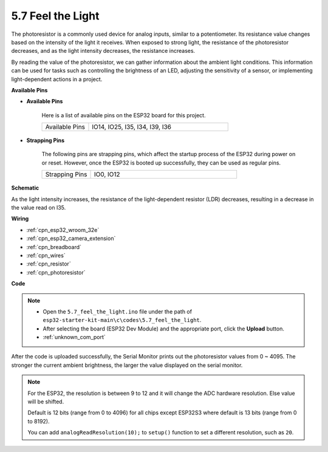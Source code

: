 .. _ar_photoresistor:

5.7 Feel the Light
===========================

The photoresistor is a commonly used device for analog inputs, similar to a potentiometer. Its resistance value changes based on the intensity of the light it receives. When exposed to strong light, the resistance of the photoresistor decreases, and as the light intensity decreases, the resistance increases.

By reading the value of the photoresistor, we can gather information about the ambient light conditions. This information can be used for tasks such as controlling the brightness of an LED, adjusting the sensitivity of a sensor, or implementing light-dependent actions in a project.

**Available Pins**

* **Available Pins**

    Here is a list of available pins on the ESP32 board for this project.

    .. list-table::
        :widths: 5 15

        *   - Available Pins
            - IO14, IO25, I35, I34, I39, I36


* **Strapping Pins**

    The following pins are strapping pins, which affect the startup process of the ESP32 during power on or reset. However, once the ESP32 is booted up successfully, they can be used as regular pins.

    .. list-table::
        :widths: 5 15

        *   - Strapping Pins
            - IO0, IO12

**Schematic**

.. image:: ../../img/circuit/circuit_5.7_photoresistor.png

As the light intensity increases, the resistance of the light-dependent resistor (LDR) decreases, resulting in a decrease in the value read on I35.

**Wiring**

.. image:: ../../img/wiring/5.7_photoresistor_bb.png

* :ref:`cpn_esp32_wroom_32e`
* :ref:`cpn_esp32_camera_extension`
* :ref:`cpn_breadboard`
* :ref:`cpn_wires`
* :ref:`cpn_resistor`
* :ref:`cpn_photoresistor`

**Code**

.. note::

    * Open the ``5.7_feel_the_light.ino`` file under the path of ``esp32-starter-kit-main\c\codes\5.7_feel_the_light``.
    * After selecting the board (ESP32 Dev Module) and the appropriate port, click the **Upload** button.
    * :ref:`unknown_com_port`
    
    
.. raw:: html

    <iframe src=https://create.arduino.cc/editor/sunfounder01/58b494c7-eef4-4476-af65-4823cef13f90/preview?embed style="height:510px;width:100%;margin:10px 0" frameborder=0></iframe>

After the code is uploaded successfully, the Serial Monitor prints out the photoresistor values from 0 ~ 4095. 
The stronger the current ambient brightness, the larger the value displayed on the serial monitor.

.. note::
    For the ESP32, the resolution is between 9 to 12 and it will change the ADC hardware resolution. Else value will be shifted.

    Default is 12 bits (range from 0 to 4096) for all chips except ESP32S3 where default is 13 bits (range from 0 to 8192).

    You can add ``analogReadResolution(10);`` to ``setup()`` function to set a different resolution, such as ``20``.

    
